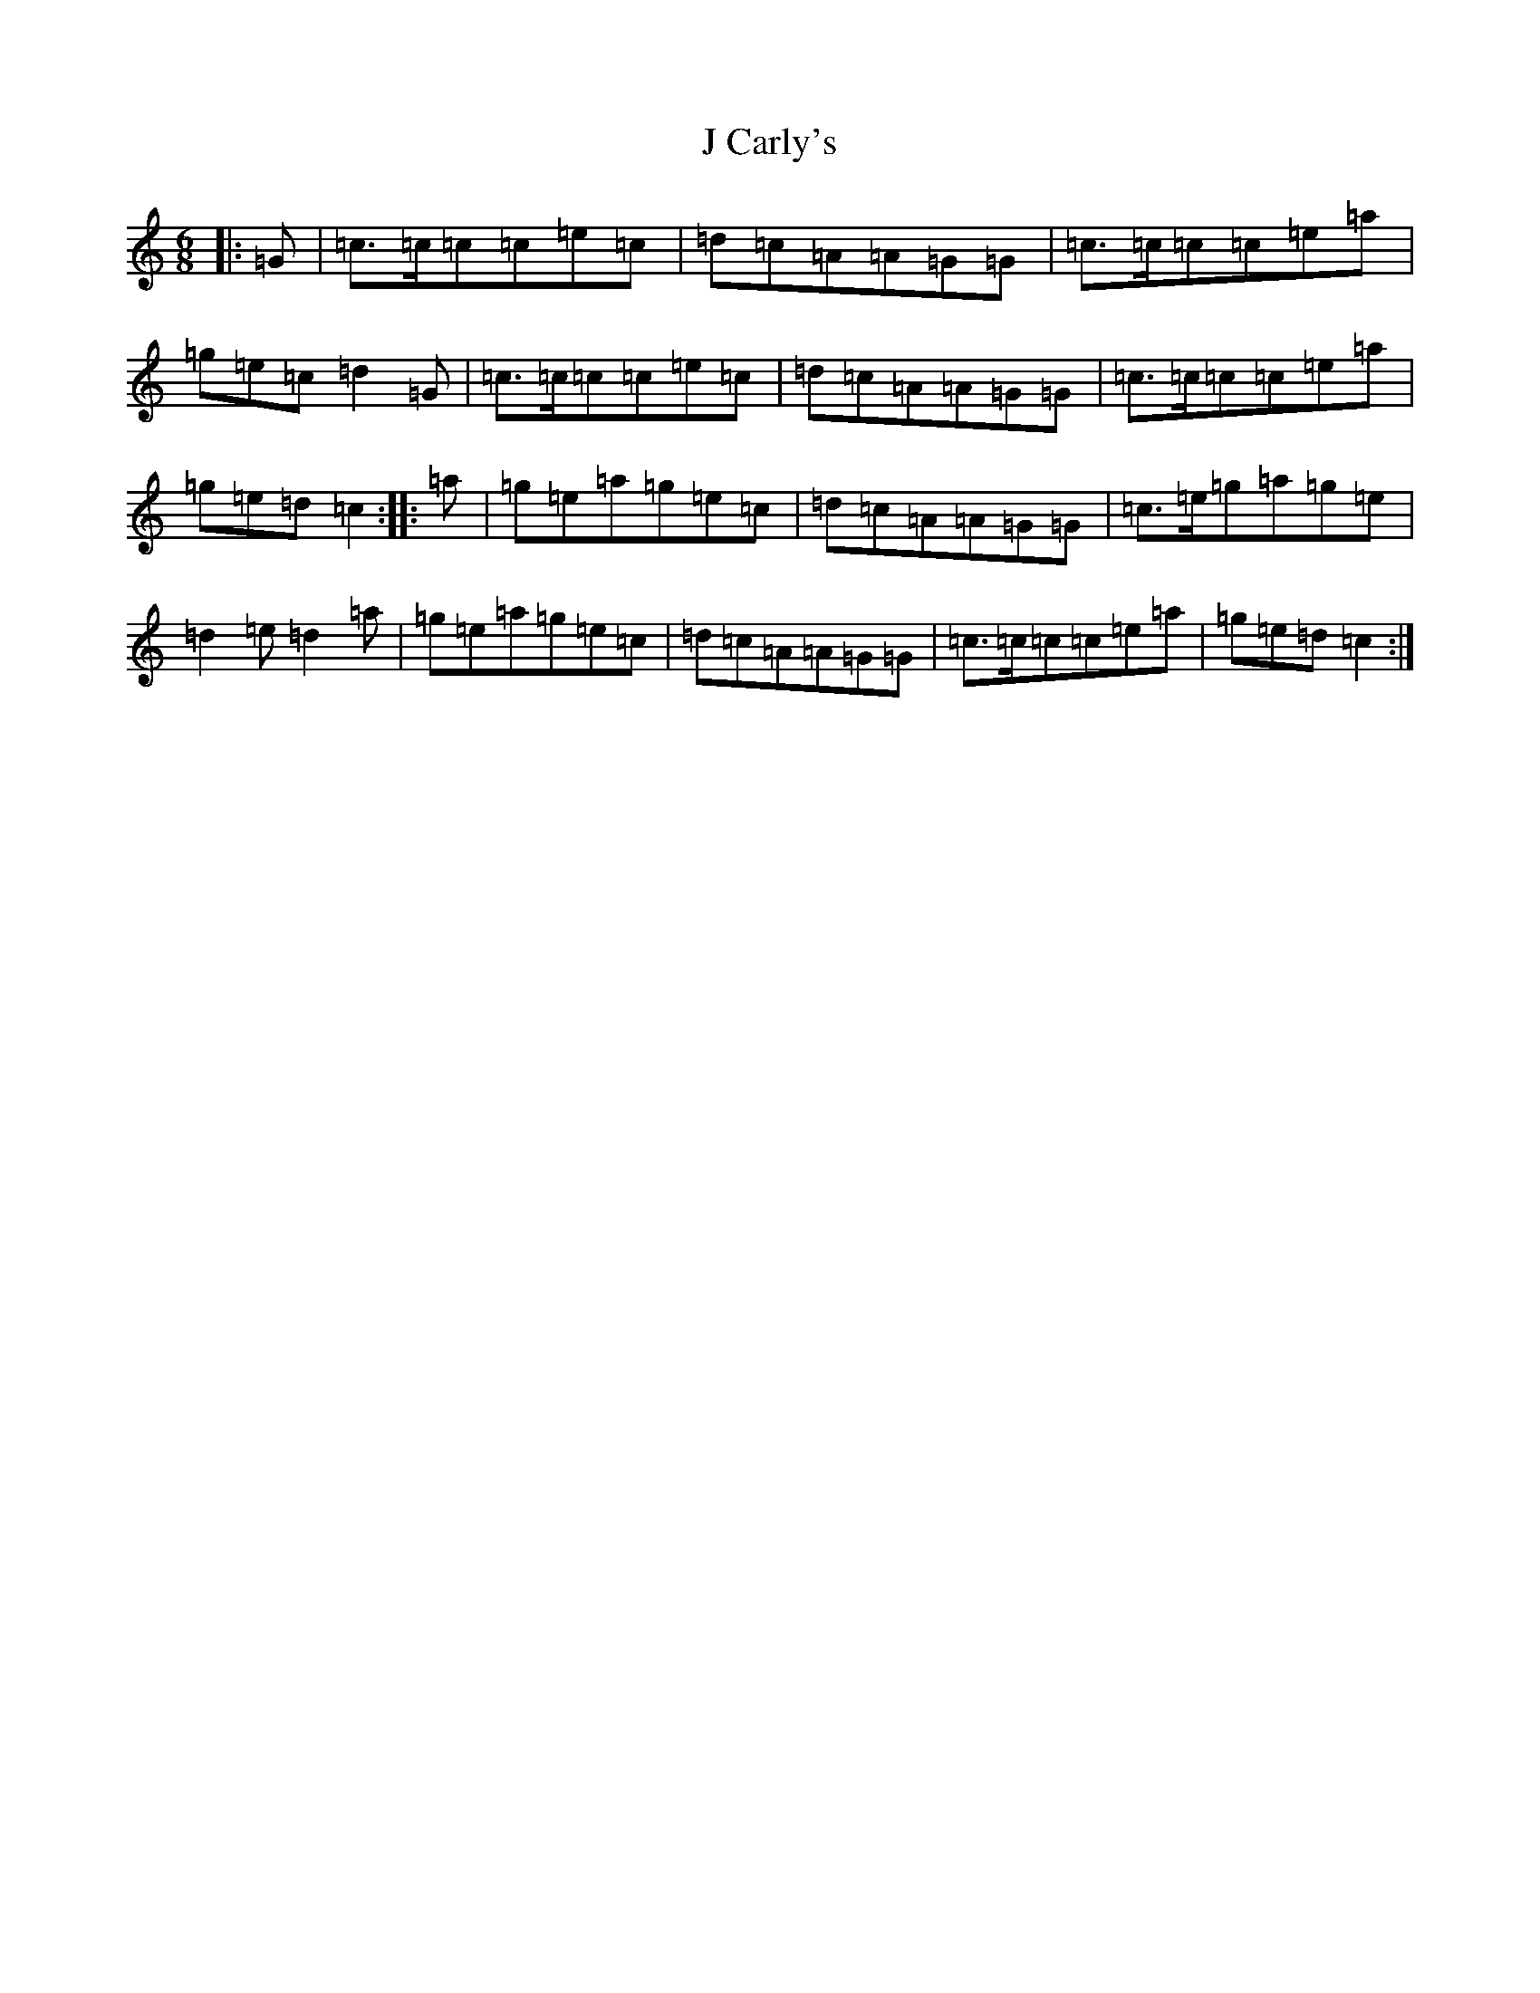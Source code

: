 X: 10048
T: J Carly's
S: https://thesession.org/tunes/9438#setting9438
Z: D Major
R: jig
M: 6/8
L: 1/8
K: C Major
|:=G|=c>=c=c=c=e=c|=d=c=A=A=G=G|=c>=c=c=c=e=a|=g=e=c=d2=G|=c>=c=c=c=e=c|=d=c=A=A=G=G|=c>=c=c=c=e=a|=g=e=d=c2:||:=a|=g=e=a=g=e=c|=d=c=A=A=G=G|=c>=e=g=a=g=e|=d2=e=d2=a|=g=e=a=g=e=c|=d=c=A=A=G=G|=c>=c=c=c=e=a|=g=e=d=c2:|